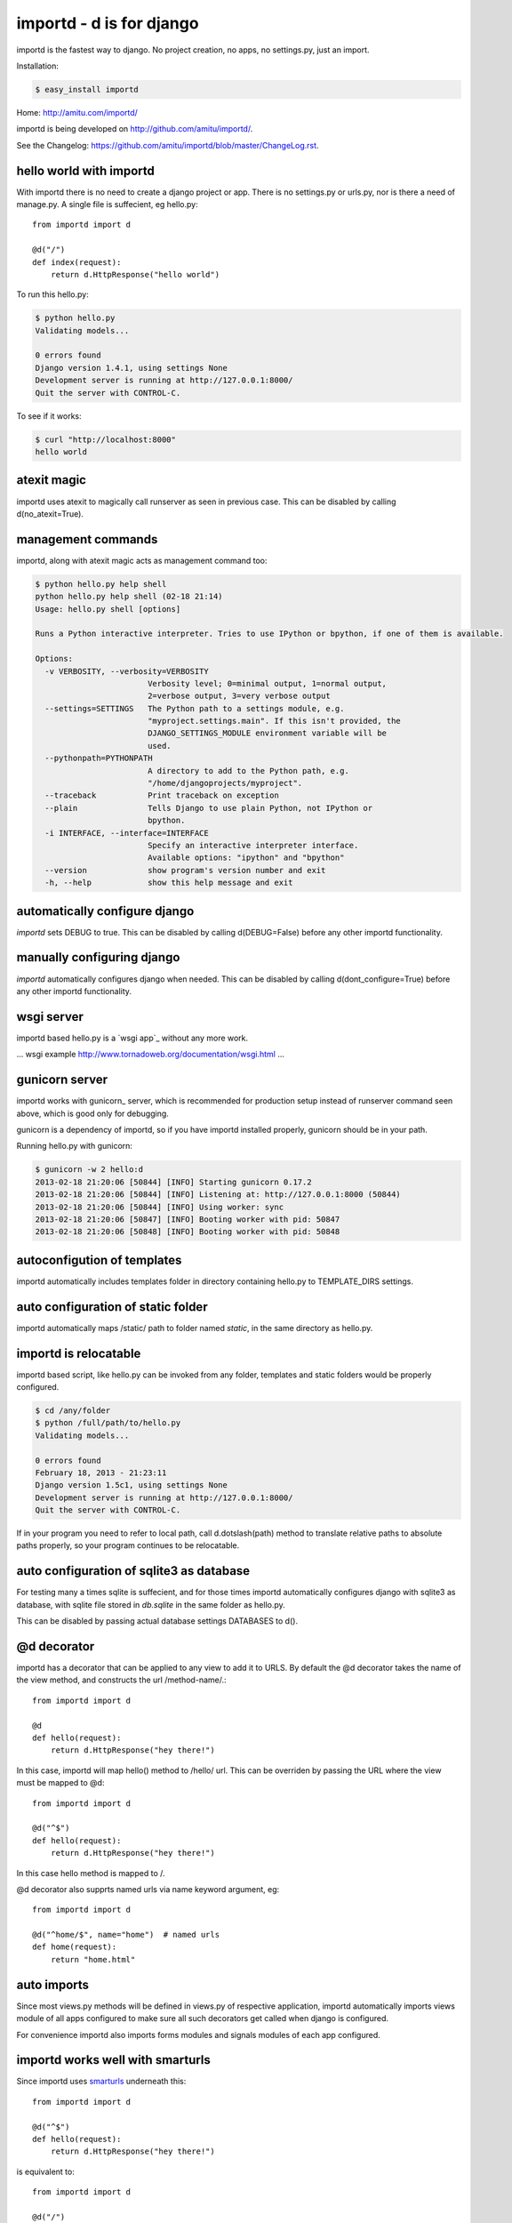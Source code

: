 importd - d is for django
*************************

importd is the fastest way to django. No project creation, no apps, no
settings.py, just an import.

Installation:

.. code-block:: sh

    $ easy_install importd

Home: http://amitu.com/importd/

importd is being developed on http://github.com/amitu/importd/.

See the Changelog: https://github.com/amitu/importd/blob/master/ChangeLog.rst.

hello world with importd
------------------------

With importd there is no need to create a django project or app. There is no
settings.py or urls.py, nor is there a need of manage.py. A single file is
suffecient, eg hello.py::

    from importd import d

    @d("/")
    def index(request):
        return d.HttpResponse("hello world")

To run this hello.py:

.. code-block:: sh

    $ python hello.py
    Validating models...

    0 errors found
    Django version 1.4.1, using settings None
    Development server is running at http://127.0.0.1:8000/
    Quit the server with CONTROL-C.

To see if it works:

.. code-block:: sh

    $ curl "http://localhost:8000"
    hello world

atexit magic
------------

importd uses atexit to magically call runserver as seen in previous case. This
can be disabled by calling d(no_atexit=True).

management commands
-------------------

importd, along with atexit magic acts as management command too:

.. code-block:: sh

    $ python hello.py help shell
    python hello.py help shell (02-18 21:14)
    Usage: hello.py shell [options] 

    Runs a Python interactive interpreter. Tries to use IPython or bpython, if one of them is available.

    Options:
      -v VERBOSITY, --verbosity=VERBOSITY
                            Verbosity level; 0=minimal output, 1=normal output,
                            2=verbose output, 3=very verbose output
      --settings=SETTINGS   The Python path to a settings module, e.g.
                            "myproject.settings.main". If this isn't provided, the
                            DJANGO_SETTINGS_MODULE environment variable will be
                            used.
      --pythonpath=PYTHONPATH
                            A directory to add to the Python path, e.g.
                            "/home/djangoprojects/myproject".
      --traceback           Print traceback on exception
      --plain               Tells Django to use plain Python, not IPython or
                            bpython.
      -i INTERFACE, --interface=INTERFACE
                            Specify an interactive interpreter interface.
                            Available options: "ipython" and "bpython"
      --version             show program's version number and exit
      -h, --help            show this help message and exit


automatically configure django
------------------------------

`importd` sets DEBUG to true. This can be disabled by
calling d(DEBUG=False) before any other importd functionality.

manually configuring django
---------------------------

`importd` automatically configures django when needed. This can be disabled by
calling d(dont_configure=True) before any other importd functionality.

wsgi server
-----------

importd based hello.py is a `wsgi app`_ without any more work. 

... wsgi example http://www.tornadoweb.org/documentation/wsgi.html ...

gunicorn server
---------------

importd works with gunicorn_ server, which is recommended for production setup
instead of runserver command seen above, which is good only for debugging.

gunicorn is a dependency of importd, so if you have importd installed properly,
gunicorn should be in your path.

Running hello.py with gunicorn:

.. code-block:: sh

    $ gunicorn -w 2 hello:d
    2013-02-18 21:20:06 [50844] [INFO] Starting gunicorn 0.17.2
    2013-02-18 21:20:06 [50844] [INFO] Listening at: http://127.0.0.1:8000 (50844)
    2013-02-18 21:20:06 [50844] [INFO] Using worker: sync
    2013-02-18 21:20:06 [50847] [INFO] Booting worker with pid: 50847
    2013-02-18 21:20:06 [50848] [INFO] Booting worker with pid: 50848

autoconfigution of templates
----------------------------

importd automatically includes templates folder in directory containing hello.py
to TEMPLATE_DIRS settings.

auto configuration of static folder
-----------------------------------

importd automatically maps /static/ path to folder named `static`, in the same
directory as hello.py.

importd is relocatable
----------------------

importd based script, like hello.py can be invoked from any folder, templates
and static folders would be properly configured.

.. code-block:: sh

    $ cd /any/folder
    $ python /full/path/to/hello.py
    Validating models...

    0 errors found
    February 18, 2013 - 21:23:11
    Django version 1.5c1, using settings None
    Development server is running at http://127.0.0.1:8000/
    Quit the server with CONTROL-C.

If in your program you need to refer to local path, call d.dotslash(path) method
to translate relative paths to absolute paths properly, so your program
continues to be relocatable.

auto configuration of sqlite3 as database
-----------------------------------------

For testing many a times sqlite is suffecient, and for those times importd
automatically configures django with sqlite3 as database, with sqlite file
stored in `db.sqlite` in the same folder as hello.py.

This can be disabled by passing actual database settings DATABASES to d(). 

@d decorator
------------

importd has a decorator that can be applied to any view to add it to URLS. By
default the @d decorator takes the name of the view method, and constructs the
url /method-name/.::

    from importd import d

    @d
    def hello(request):
        return d.HttpResponse("hey there!")

In this case, importd will map hello() method to /hello/ url. This can be
overriden by passing the URL where the view must be mapped to @d::

    from importd import d

    @d("^$")
    def hello(request):
        return d.HttpResponse("hey there!")

In this case hello method is mapped to /.

@d decorator also supprts named urls via name keyword argument, eg::

    from importd import d

    @d("^home/$", name="home")  # named urls
    def home(request):
        return "home.html"

auto imports
------------

Since most views.py methods will be defined in views.py of respective
application, importd automatically imports views module of all apps configured
to make sure all such decorators get called when django is configured.

For convenience importd also imports forms modules and signals modules of each
app configured.

importd works well with smarturls
---------------------------------

Since importd uses smarturls_ underneath this::

    from importd import d

    @d("^$")
    def hello(request):
        return d.HttpResponse("hey there!")

.. _smarturls: http://amitu.com/smarturls/

is equivalent to::

    from importd import d

    @d("/")
    def hello(request):
        return d.HttpResponse("hey there!")

Notice the simpler URL passed to @d("/") instead of d("^$"). Either form can be
used.

Take a look at smarturls documentation to see how can simplfy url construction
for you.

importd works well with fhurl
-----------------------------

fhurl_ is a generic view for forms and ajax. importd integrates well with fhurl.::

    from importd import d

    @d("^fhurl/$")
    class MyForm(d.RequestForm):
        x = d.forms.IntegerField(help_text="x in hrs")
        y = d.forms.IntegerField(help_text="y in dollars per hr")

        def save(self):
            return self.cleaned_data["x"] * self.cleaned_data["y"]

.. _fhurl: http://pythonhosted.org/fhurl/

Running this:

.. code-block:: sh

    $ python h2.py
    Validating models...

    0 errors found
    February 20, 2013 - 09:40:56
    Django version 1.5c1, using settings None
    Development server is running at http://127.0.0.1:8000/
    Quit the server with CONTROL-C.

Usage:

.. code-block:: sh

    $ curl http://localhost:8000/fhurl/
    {"errors": {"y": ["This field is required."], "x": ["This field is required."]}, "success": false}
    $ curl "http://localhost:8000/fhurl/?x=10"
    {"errors": {"y": ["This field is required."]}, "success": false}
    $ curl "http://localhost:8000/fhurl/?x=asd"
    {"errors": {"y": ["This field is required."], "x": ["Enter a whole number."]}, "success": false}
    $ curl "http://localhost:8000/fhurl/?x=10&y=10"
    {"response": 100, "success": true}
    $ curl "http://localhost:8000/fhurl/?x=10&y=10&validate_only=true"
    {"valid": true, "errors": {}}
    $ curl "http://localhost:8000/fhurl/?x=10&y=asd&validate_only=true"
    {"errors": {"y": ["Enter a whole number."]}, "valid": false}
    $ curl "http://localhost:8000/fhurl/?json=true"
    {"y": {"help_text": "y in dollars per hr", "required": true}, "x": {"help_text": "x in hrs", "required": true}}

fhurl can do a lot more, works with templates, renders the form and displays
the form with errors, all with just one or two lines, check it out in fhurl
docs.

fhurl with template::

    from importd import d

    @d("^fhurl/$", template="form.html")
    class MyForm(d.RequestForm):
        x = d.forms.IntegerField(help_text="x in hrs")
        y = d.forms.IntegerField(help_text="y in dollars per hr")

        def get_json(self, _):
            # _ contains the data returned by .save() method
            return self.cleaned_data["x"] * self.cleaned_data["y"]

        def save(self):
            # .save() is always called, both in html mode or json mode
            # if json=true is passed, then get_json() is also called and
            # its result is returned.
            # else .save() is supposed to return a string that is redirected
            # fhurl assumes you always want to redirect to a new page after
            # saving a form, so that user does not accidentally resubmit the
            # form by hitting ctrl-R or on browser restart etc

            p = self.cleaned_data["x"] * self.cleaned_data["y"]
            return "/form-saved" # redirect to this url

form.html:

.. code-block:: html+django

    {% csrf_token %}
    <form>{{ form }}</form>

Usage:

.. code-block:: sh

    $ curl "http://localhost:8000/fhurl/"
    <input type='hidden' name='csrfmiddlewaretoken' value='e1hIW2A0HWJMB27epijcc3XKD7JVB0nQ' />
    <form><tr><th><label for="id_x">X:</label></th><td><input id="id_x" name="x" type="text" /><br /><span class="helptext">x in hrs</span></td></tr>
    <tr><th><label for="id_y">Y:</label></th><td><input id="id_y" name="y" type="text" /><br /><span class="helptext">y in dollars per hr</span></td></tr></form>
    $ curl -b "csrftoken=cnoaUDrr08haTTAMjpGWaPPBgt5rG1ZW" -d "csrfmiddlewaretoken=cnoaUDrr08haTTAMjpGWaPPBgt5rG1ZW&x=10a" "http://localhost:8000/fhurl/"
    <input type='hidden' name='csrfmiddlewaretoken' value='cnoaUDrr08haTTAMjpGWaPPBgt5rG1ZW' />
    <form><tr><th><label for="id_x">X:</label></th><td><ul class="errorlist"><li>Enter a whole number.</li></ul><input id="id_x" name="x" type="text" value="10a" /><br /><span class="helptext">x in hrs</span></td></tr>
    <tr><th><label for="id_y">Y:</label></th><td><ul class="errorlist"><li>This field is required.</li></ul><input id="id_y" name="y" type="text" /><br /><span class="helptext">y in dollars per hr</span></td></tr></form>
    $ curl -i -b "csrftoken=cnoaUDrr08haTTAMjpGWaPPBgt5rG1ZW" -d "csrfmiddlewaretoken=cnoaUDrr08haTTAMjpGWaPPBgt5rG1ZW&x=10&y=1" "http://localhost:8000/fhurl/"
    HTTP/1.0 302 FOUND
    Date: Wed, 20 Feb 2013 15:41:06 GMT
    Server: WSGIServer/0.1 Python/2.7.1
    Content-Type: text/html; charset=utf-8
    Location: http://localhost:8000/asd

    $ curl -b "csrftoken=cnoaUDrr08haTTAMjpGWaPPBgt5rG1ZW" -d "csrfmiddlewaretoken=cnoaUDrr08haTTAMjpGWaPPBgt5rG1ZW&x=10&y=1" "http://localhost:8000/fhurl/?json=true"   
    {"response": 10, "success": true}


views can return non HttpResponse objects
-----------------------------------------

Django views are expected to only return HttpResponse based objects. importd
allows you to do more than this. 

A view can return a string, which is treated as name of template, which is
rendered with RequestContext and returned. A view can also return a tuple of
(str, dict), in this case the str is treated as name of view, and dict as the
context::

    from importd import d
    import time

    @d # /index/, url derived from name of view
    def index(request):
        return "index.html", {"msg": time.time()}

Further a view can also return arbitrary data structures not mentioned above, in
such cases importd will convert that to JSON and return it to client::

    from importd import d

    @d  # served at /json/, converts object to json string, with proper mimetype
    def json(request):
        return {
            "sum": (
                int(request.GET.get("x", 0)) + int(request.GET.get("y", 0))
            )
        }

importd comes with convenience JSONResponse class to return arbitrary json
object that may be a string, or a (string, dict) tuple.

importd with existing apps
--------------------------

Nothing special has to be done to work with existing apps, django specific
INSTALLED_APPS must contain the name of apps as usual, and it can be passed to
d() method::

    from importd import d

    d(INSTALLED_APPS=["django.contrib.auth", "django.contrib.contenttypes"])

    from django.contrib.auth.models import User

    @d("/<int:userid>/")
    def hello(request, userid):
        user = User.objects.get(userid)
        return d.HttpResponse("hey there %" % user)

importd and custom models
-------------------------

To create custom models, create an app using $ python hello.py startapp
hello_app and add it to INSTALLED_APPS.

easy access to commonly used django methods and classes
-------------------------------------------------------

importd contains aliases for django methods and classes::

    from importd import d

    @d
    def hello(request):
        return d.render_to_response("hello.html", d.RequestContext(request))

    # d.render_to_response == django.shortcuts.render_to_response
    # d.get_object_or_404 == django.shortcuts.get_object_or_404
    # d.HttpResponse == django.http.HttpResponse
    # d.patterns == django.conf.urls.defaults.patterns
    # d.RequestContext == django.template.RequestContext
    # d.forms == django.forms

a more detailed example
-----------------------

This example features a few more use cases::

    from importd import d

    d(DEBUG=True, INSTALLED_APPS=["django.contrib.auth"]) # configure django

    def real_index2(request):
        return d.HttpResponse("real_index2")

    # setup other urlpatterns
    d(d.patterns("",
        ("^$", real_index2),
    ))

    @d # /index/, url derived from name of view
    def index(request):
        import time
        return "index.html", {"msg": time.time()}

    @d("^home/$", name="home")  # named urls
    def real_index(request):
        return "home.html"

    @d  # served at /json/, converts object to json string, with proper mimetype
    def json(request):
        return {
            "sum": (
                int(request.GET.get("x", 0)) + int(request.GET.get("y", 0))
            )
        }

    @d("/edit/<int:id>/", name="edit_page") # translats to ^edit/(?P<id>\d+)/$
    def edit(request, id):
        return {"id": id}

    @d("^fhurl/$")
    class MyForm(d.RequestForm):
        x = d.forms.IntegerField()
        y = d.forms.IntegerField()

        def save(self):
            return self.cleaned_data["x"] + self.cleaned_data["y"]
